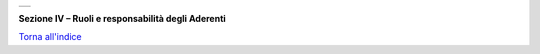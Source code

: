 +-----------------------------------------------------------------------+
| |AGID_logo_carta_intestata-02.png|                                    |
+-----------------------------------------------------------------------+

**Sezione IV – Ruoli e responsabilità degli Aderenti**

`Torna all'indice <../../index.rst>`__

.. |AGID_logo_carta_intestata-02.png| image:: ../media/header.png
   :width: 5.90551in
   :height: 1.30277in
